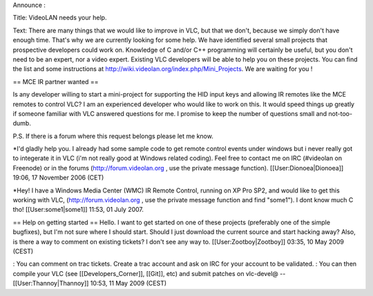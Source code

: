Announce :

Title: VideoLAN needs your help.

Text: There are many things that we would like to improve in VLC, but
that we don't, because we simply don't have enough time. That's why we
are currently looking for some help. We have identified several small
projects that prospective developers could work on. Knowledge of C
and/or C++ programming will certainly be useful, but you don't need to
be an expert, nor a video expert. Existing VLC developers will be able
to help you on these projects. You can find the list and some
instructions at http://wiki.videolan.org/index.php/Mini_Projects. We are
waiting for you !

== MCE IR partner wanted ==

Is any developer willing to start a mini-project for supporting the HID
input keys and allowing IR remotes like the MCE remotes to control VLC?
I am an experienced developer who would like to work on this. It would
speed things up greatly if someone familiar with VLC answered questions
for me. I promise to keep the number of questions small and
not-too-dumb.

P.S. If there is a forum where this request belongs please let me know.

\*I'd gladly help you. I already had some sample code to get remote
control events under windows but i never really got to integerate it in
VLC (i'm not really good at Windows related coding). Feel free to
contact me on IRC (#videolan on Freenode) or in the forums
(http://forum.videolan.org , use the private message function).
[[User:Dionoea|Dionoea]] 19:06, 17 November 2006 (CET)

\*Hey! I have a Windows Media Center (WMC) IR Remote Control, running on
XP Pro SP2, and would like to get this working with VLC,
(http://forum.videolan.org , use the private message function and find
"some1"). I dont know much C tho! [[User:some1|some1]] 11:53, 01 July
2007.

== Help on getting started == Hello. I want to get started on one of
these projects (preferably one of the simple bugfixes), but I'm not sure
where I should start. Should I just download the current source and
start hacking away? Also, is there a way to comment on existing tickets?
I don't see any way to. [[User:Zootboy|Zootboy]] 03:35, 10 May 2009
(CEST)

: You can comment on trac tickets. Create a trac account and ask on IRC
for your account to be validated. : You can then compile your VLC (see
[[Developers_Corner]], [[Git]], etc) and submit patches on vlc-devel@
--[[User:Thannoy|Thannoy]] 10:53, 11 May 2009 (CEST)
